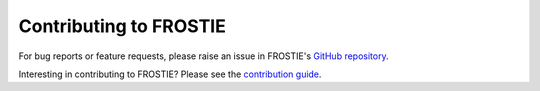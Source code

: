Contributing to FROSTIE
=======================

For bug reports or feature requests, please raise an issue in FROSTIE's `GitHub repository <https://github.com/ishan-mishra/FROSTIE>`_.

Interesting in contributing to FROSTIE? Please see the `contribution guide 
<https://frostie.readthedocs.io/en/latest/content/contributing.html>`_.